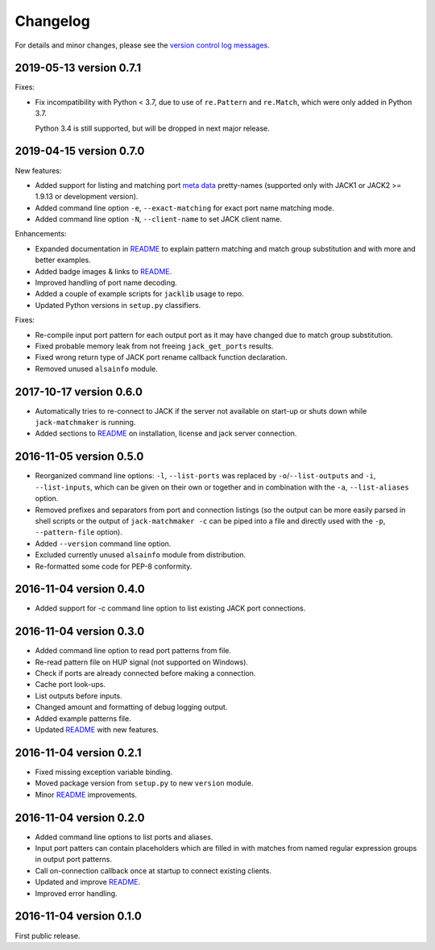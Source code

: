 Changelog
=========

For details and minor changes, please see the `version control log messages
<https://github.com/SpotlightKid/jack-matchmaker/commits/master>`_.


2019-05-13 version 0.7.1
------------------------

Fixes:

* Fix incompatibility with Python < 3.7, due to use of ``re.Pattern`` and
  ``re.Match``, which were only added in Python 3.7.

  Python 3.4 is still supported, but will be dropped in next major release.


2019-04-15 version 0.7.0
------------------------

New features:

* Added support for listing and matching port `meta data`_ pretty-names
  (supported only with JACK1 or JACK2 >= 1.9.13 or development version).
* Added command line option ``-e``, ``--exact-matching`` for exact port name
  matching mode.
* Added command line option ``-N``, ``--client-name`` to set JACK client name.

Enhancements:

* Expanded documentation in README_ to explain pattern matching and
  match group substitution and with more and better examples.
* Added badge images & links to README_.
* Improved handling of port name decoding.
* Added a couple of example scripts for ``jacklib`` usage to repo.
* Updated Python versions in ``setup.py`` classifiers.

Fixes:

* Re-compile input port pattern for each output port as it may have changed
  due to match group substitution.
* Fixed probable memory leak from not freeing ``jack_get_ports`` results.
* Fixed wrong return type of JACK port rename callback function declaration.
* Removed unused ``alsainfo`` module.


2017-10-17 version 0.6.0
------------------------

* Automatically tries to re-connect to JACK if the server not available on
  start-up or shuts down while ``jack-matchmaker`` is running.
* Added sections to README_ on installation, license and jack server
  connection.


2016-11-05 version 0.5.0
------------------------

* Reorganized command line options: ``-l``, ``--list-ports`` was replaced by
  ``-o``/``--list-outputs`` and ``-i``, ``--list-inputs``, which can be given
  on their own or together and in combination with the ``-a``,
  ``--list-aliases`` option.
* Removed prefixes and separators from port and connection listings (so the
  output can be more easily parsed in shell scripts or the output of
  ``jack-matchmaker -c`` can be piped into a file and directly used with the
  ``-p``, ``--pattern-file`` option).
* Added ``--version`` command line option.
* Excluded currently unused ``alsainfo`` module from distribution.
* Re-formatted some code for PEP-8 conformity.


2016-11-04 version 0.4.0
------------------------

* Added support for -c command line option to list existing JACK port
  connections.


2016-11-04 version 0.3.0
------------------------

* Added command line option to read port patterns from file.
* Re-read pattern file on HUP signal (not supported on Windows).
* Check if ports are already connected before making a connection.
* Cache port look-ups.
* List outputs before inputs.
* Changed amount and formatting of debug logging output.
* Added example patterns file.
* Updated README_ with new features.


2016-11-04 version 0.2.1
------------------------

* Fixed missing exception variable binding.
* Moved package version from ``setup.py`` to new ``version`` module.
* Minor README_ improvements.


2016-11-04 version 0.2.0
------------------------

* Added command line options to list ports and aliases.
* Input port patters can contain placeholders which are filled in with matches
  from named regular expression groups in output port patterns.
* Call on-connection callback once at startup to connect existing clients.
* Updated and improve README_.
* Improved error handling.


2016-11-04 version 0.1.0
------------------------

First public release.


.. _readme: README.rst
.. _meta data: https://github.com/jackaudio/jackaudio.github.com/wiki/JACK-Metadata-API
